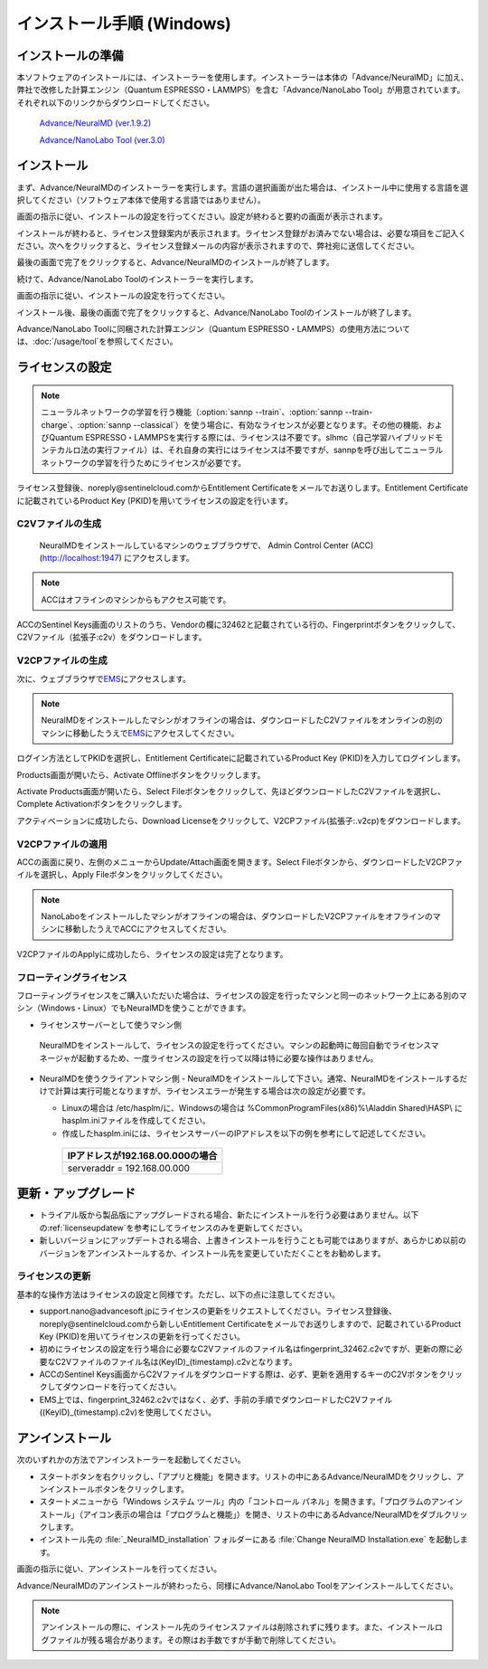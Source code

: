 .. _windows:

==============================
インストール手順 (Windows)
==============================

.. _preparew:

インストールの準備
==============================

本ソフトウェアのインストールには、インストーラーを使用します。インストーラーは本体の「Advance/NeuralMD」に加え、弊社で改修した計算エンジン（Quantum ESPRESSO・LAMMPS）を含む「Advance/NanoLabo Tool」が用意されています。それぞれ以下のリンクからダウンロードしてください。

 `Advance/NeuralMD (ver.1.9.2) <https://www.nanolabo.advancesoft.jp/?sdm_process_download=1&download_id=2166>`_

 `Advance/NanoLabo Tool (ver.3.0) <https://www.nanolabo.advancesoft.jp/?sdm_process_download=1&download_id=2793>`_

.. _installerw:

インストール
=============================

まず、Advance/NeuralMDのインストーラーを実行します。言語の選択画面が出た場合は、インストール中に使用する言語を選択してください（ソフトウェア本体で使用する言語ではありません）。

画面の指示に従い、インストールの設定を行ってください。設定が終わると要約の画面が表示されます。

.. image:: /img/install_summary.png

インストールが終わると、ライセンス登録案内が表示されます。ライセンス登録がお済みでない場合は、必要な項目をご記入ください。次へをクリックすると、ライセンス登録メールの内容が表示されますので、弊社宛に送信してください。

.. image:: /img/install_license.png

最後の画面で完了をクリックすると、Advance/NeuralMDのインストールが終了します。

続けて、Advance/NanoLabo Toolのインストーラーを実行します。

画面の指示に従い、インストールの設定を行ってください。

.. image:: /img/install_tool.png

インストール後、最後の画面で完了をクリックすると、Advance/NanoLabo Toolのインストールが終了します。

Advance/NanoLabo Toolに同梱された計算エンジン（Quantum ESPRESSO・LAMMPS）の使用方法については、\ :doc:`/usage/tool`\ を参照してください。

.. _licensew:

ライセンスの設定
=============================

.. note::

   ニューラルネットワークの学習を行う機能（\ :option:`sannp --train`\ 、\ :option:`sannp --train-charge`\ 、\ :option:`sannp --classical`\ ）を使う場合に、有効なライセンスが必要となります。その他の機能、およびQuantum ESPRESSO・LAMMPSを実行する際には、ライセンスは不要です。slhmc（自己学習ハイブリッドモンテカルロ法の実行ファイル）は、それ自身の実行にはライセンスは不要ですが、sannpを呼び出してニューラルネットワークの学習を行うためにライセンスが必要です。

ライセンス登録後、noreply\@sentinelcloud.comからEntitlement Certificateをメールでお送りします。Entitlement Certificateに記載されているProduct Key (PKID)を用いてライセンスの設定を行います。

.. _licenseaccc2vw:

C2Vファイルの生成
+++++++++++++++++

 NeuralMDをインストールしているマシンのウェブブラウザで、 Admin Control Center (ACC) (http://localhost:1947) にアクセスします。

.. note::
      
     ACCはオフラインのマシンからもアクセス可能です。

ACCのSentinel Keys画面のリストのうち、Vendorの欄に32462と記載されている行の、Fingerprintボタンをクリックして、C2Vファイル（拡張子:c2v）をダウンロードします。

.. image:: /img/ACCSentinelKeys.png

.. _licenseaccv2cpw:

V2CPファイルの生成
+++++++++++++++++++

次に、ウェブブラウザで\ `EMS <https://advancesoftcorporation.prod.sentinelcloud.com/customer/>`_\ にアクセスします。

.. note::
      
      NeuralMDをインストールしたマシンがオフラインの場合は、ダウンロードしたC2Vファイルをオンラインの別のマシンに移動したうえで\ `EMS <https://advancesoftcorporation.prod.sentinelcloud.com/customer/>`_\ にアクセスしてください。


ログイン方法としてPKIDを選択し、Entitlement Certificateに記載されているProduct Key (PKID)を入力してログインします。

.. image:: /img/EMSLogin.png

Products画面が開いたら、Activate Offlineボタンをクリックします。

.. image:: /img/EMSProducts.png

Activate Products画面が開いたら、Select Fileボタンをクリックして、先ほどダウンロードしたC2Vファイルを選択し、Complete Activationボタンをクリックします。

.. image:: /img/EMSActivateProductsFingerprint.png

アクティベーションに成功したら、Download Licenseをクリックして、V2CPファイル(拡張子:.v2cp)をダウンロードします。

.. image:: /img/EMSActivatedFingerprint.png

.. _licenseaccv2cpapplyw:

V2CPファイルの適用
+++++++++++++++++++

ACCの画面に戻り、左側のメニューからUpdate/Attach画面を開きます。Select Fileボタンから、ダウンロードしたV2CPファイルを選択し、Apply Fileボタンをクリックしてください。

.. note::
      
      NanoLaboをインストールしたマシンがオフラインの場合は、ダウンロードしたV2CPファイルをオフラインのマシンに移動したうえでACCにアクセスしてください。

.. image:: /img/ACCApply.png

V2CPファイルのApplyに成功したら、ライセンスの設定は完了となります。

.. _floatingw:

フローティングライセンス
+++++++++++++++++++++++++

フローティングライセンスをご購入いただいた場合は、ライセンスの設定を行ったマシンと同一のネットワーク上にある別のマシン（Windows・Linux）でもNeuralMDを使うことができます。

- ライセンスサーバーとして使うマシン側

 NeuralMDをインストールして、ライセンスの設定を行ってください。マシンの起動時に毎回自動でライセンスマネージャが起動するため、一度ライセンスの設定を行って以降は特に必要な操作はありません。

- NeuralMDを使うクライアントマシン側
  - NeuralMDをインストールして下さい。通常、NeuralMDをインストールするだけで計算は実行可能となりますが、ライセンスエラーが発生する場合は次の設定が必要です。
  
  - Linuxの場合は /etc/hasplm/に、Windowsの場合は %CommonProgramFiles(x86)%\\Aladdin Shared\\HASP\\ にhasplm.iniファイルを作成してください。
     
  - 作成したhasplm.iniには、ライセンスサーバーのIPアドレスを以下の例を参考にして記述してください。

   .. table::
 
      +-------------------------------------------------------------------------------------------+
      |IPアドレスが192.168.00.000の場合　　　　　　　　　　　　　　　　　　                       |
      +===========================================================================================+
      || serveraddr = 192.168.00.000                                                              |
      +-------------------------------------------------------------------------------------------+ 


.. _upgradew:

更新・アップグレード
=============================

- トライアル版から製品版にアップグレードされる場合、新たにインストールを行う必要はありません。以下の\ :ref:`licenseupdatew`\ を参考にしてライセンスのみを更新してください。

- 新しいバージョンにアップデートされる場合、上書きインストールを行うことも可能ではありますが、あらかじめ以前のバージョンをアンインストールするか、インストール先を変更していただくことをお勧めします。

.. _licenseupdatew:

ライセンスの更新
+++++++++++++++++++++++++++++

基本的な操作方法はライセンスの設定と同様です。ただし、以下の点に注意してください。

- support.nano\@advancesoft.jpにライセンスの更新をリクエストしてください。ライセンス登録後、noreply\@sentinelcloud.comから新しいEntitlement Certificateをメールでお送りしますので、記載されているProduct Key (PKID)を用いてライセンスの更新を行ってください。

- 初めにライセンスの設定を行う場合に必要なC2Vファイルのファイル名はfingerprint_32462.c2vですが、更新の際に必要なC2Vファイルのファイル名は(KeyID)_(timestamp).c2vとなります。

- ACCのSentinel Keys画面からC2Vファイルをダウンロードする際は、必ず、更新を適用するキーのC2Vボタンをクリックしてダウンロードを行ってください。

- EMS上では、fingerprint_32462.c2vではなく、必ず、手前の手順でダウンロードしたC2Vファイル((KeyID)_(timestamp).c2v)を使用してください。

.. _uninstallw:

アンインストール
=============================

次のいずれかの方法でアンインストーラーを起動してください。

* スタートボタンを右クリックし、「アプリと機能」を開きます。リストの中にあるAdvance/NeuralMDをクリックし、アンインストールボタンをクリックします。
* スタートメニューから「Windows システム ツール」内の「コントロール パネル」を開きます。「プログラムのアンインストール」（アイコン表示の場合は「プログラムと機能」）を開き、リストの中にあるAdvance/NeuralMDをダブルクリックします。
* インストール先の :file:`_NeuralMD_installation` フォルダーにある :file:`Change NeuralMD Installation.exe` を起動します。

画面の指示に従い、アンインストールを行ってください。

Advance/NeuralMDのアンインストールが終わったら、同様にAdvance/NanoLabo Toolをアンインストールしてください。

.. note::

   アンインストールの際に、インストール先のライセンスファイルは削除されずに残ります。また、インストールログファイルが残る場合があります。その際はお手数ですが手動で削除してください。
